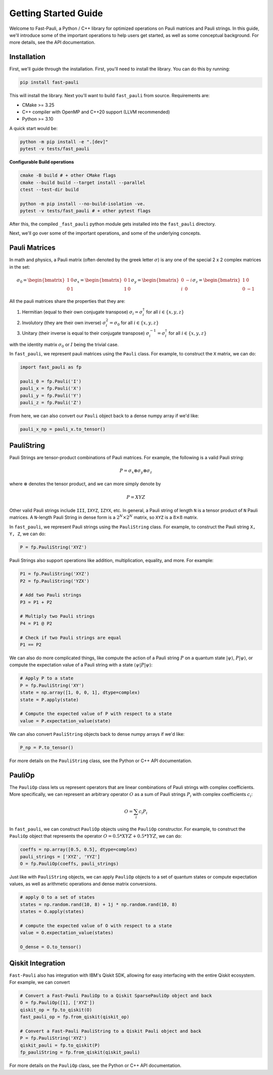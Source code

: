 
=====================
Getting Started Guide
=====================

Welcome to Fast-Pauli, a Python / C++ library for optimized operations on Pauli matrices and Pauli strings. In this guide,
we'll introduce some of the important operations to help users get started, as well as some conceptual background. For more details,
see the API documentation.


Installation
-----------------------
First, we'll guide through the installation. First, you'll need to install the library. You can do this by running:

.. code-block:: bash

    pip install fast-pauli

This will install the library. Next you'll want to build ``fast_pauli`` from source.
Requirements are:

* CMake >= 3.25
* C++ compiler with OpenMP and C++20 support (LLVM recommended)
* Python >= 3.10

A quick start would be:

.. code-block:: bash

    python -m pip install -e ".[dev]"
    pytest -v tests/fast_pauli

**Configurable Build operations**

.. code-block:: bash

    cmake -B build # + other CMake flags
    cmake --build build --target install --parallel
    ctest --test-dir build

    python -m pip install --no-build-isolation -ve.
    pytest -v tests/fast_pauli # + other pytest flags

After this, the compiled ``_fast_pauli`` python module gets installed into the ``fast_pauli`` directory.

Next, we'll go over some of the important operations, and some of the underlying concepts.

Pauli Matrices
------------------------
In math and physics, a Pauli matrix (often denoted by the greek letter :math:`\sigma`) is any one of the special 2 x 2 complex matrices in the set:

.. math::
    \sigma_0 = \begin{bmatrix} 1 & 0 \\ 0 & 1 \end{bmatrix}
    \sigma_x = \begin{bmatrix} 0 & 1 \\ 1 & 0 \end{bmatrix}
    \sigma_y = \begin{bmatrix} 0 & -i \\ i & 0 \end{bmatrix}
    \sigma_z = \begin{bmatrix} 1 & 0 \\ 0 & -1 \end{bmatrix}

All the pauli matrices share the properties that they are:

1. Hermitian (equal to their own conjugate transpose) :math:`\sigma_i = \sigma_i^\dagger` for all :math:`i \in \{x, y, z\}`
2. Involutory (they are their own inverse) :math:`\sigma_i^2 = \sigma_0` for all :math:`i \in \{x, y, z\}`
3. Unitary (their inverse is equal to their conjugate transpose) :math:`\sigma_i^{-1} = \sigma_i^\dagger` for all :math:`i \in \{x, y, z\}`

with the identity matrix :math:`\sigma_0` or :math:`I` being the trivial case.

In ``fast_pauli``, we represent pauli matrices using the ``Pauli`` class. For example, to construct the ``X`` matrix, we can do:

.. code-block:: python

    import fast_pauli as fp

    pauli_0 = fp.Pauli('I')
    pauli_x = fp.Pauli('X')
    pauli_y = fp.Pauli('Y')
    pauli_z = fp.Pauli('Z')

From here, we can also convert our ``Pauli`` object back to a dense numpy array if we'd like:

.. code-block:: python

    pauli_x_np = pauli_x.to_tensor()

PauliString
------------------------

Pauli Strings are tensor-product combinations of Pauli matrices. For example, the following is a valid Pauli string:

.. math::

    P = \sigma_x \otimes \sigma_y \otimes \sigma_z

where :math:`\otimes` denotes the tensor product, and we can more simply denote by

.. math::

    P = XYZ

Other valid Pauli strings include ``III``, ``IXYZ``, ``IZYX``, etc. In general, a Pauli string of length ``N`` is a tensor product of ``N``
Pauli matrices. A ``N``-length Pauli String in dense form is a :math:`2^N \times 2^N` matrix, so ``XYZ`` is a :math:`8 \times 8` matrix.

In ``fast_pauli``, we represent Pauli strings using the ``PauliString`` class. For example, to construct the Pauli string ``X, Y, Z``, we can do:

.. code-block:: python

    P = fp.PauliString('XYZ')

Pauli Strings also support operations like addition, multiplication, equality, and more. For example:

.. code-block:: python

    P1 = fp.PauliString('XYZ')
    P2 = fp.PauliString('YZX')

    # Add two Pauli strings
    P3 = P1 + P2

    # Multiply two Pauli strings
    P4 = P1 @ P2

    # Check if two Pauli strings are equal
    P1 == P2


We can also do more complicated things, like compute the action of a Pauli string :math:`P` on a quantum state :math:`| \psi \rangle`, :math:`P| \psi \rangle`, or
compute the expectation value of a Pauli string with a state :math:`\langle \psi | P | \psi \rangle`:

.. code-block:: python

    # Apply P to a state
    P = fp.PauliString('XY')
    state = np.array([1, 0, 0, 1], dtype=complex)
    state = P.apply(state)

    # Compute the expected value of P with respect to a state
    value = P.expectation_value(state)

We can also convert ``PauliString`` objects back to dense numpy arrays if we'd like:

.. code-block:: python

    P_np = P.to_tensor()

For more details on the ``PauliString`` class, see the Python or C++ API documentation.

PauliOp
------------------------

The ``PauliOp`` class lets us represent operators that are linear combinations of Pauli strings with complex coefficients. More specifically,
we can represent an arbitrary operator :math:`O` as a sum of Pauli strings :math:`P_i` with complex coefficients :math:`c_i`:

.. math::

    O = \sum_i c_i P_i

In ``fast_pauli``, we can construct ``PauliOp`` objects using the ``PauliOp`` constructor. For example, to construct the ``PauliOp`` object
that represents the operator :math:`O = 0.5 * XYZ + 0.5 * YYZ`, we can do:

.. code-block:: python

    coeffs = np.array([0.5, 0.5], dtype=complex)
    pauli_strings = ['XYZ', 'YYZ']
    O = fp.PauliOp(coeffs, pauli_strings)

Just like with ``PauliString`` objects, we can apply ``PauliOp`` objects to a set of quantum states or compute expectation values, as well as arithmetic
operations and dense matrix conversions.

.. code-block:: python

    # apply O to a set of states
    states = np.random.rand(10, 8) + 1j * np.random.rand(10, 8)
    states = O.apply(states)

    # compute the expected value of O with respect to a state
    value = O.expectation_value(states)

    O_dense = O.to_tensor()

Qiskit Integration
------------------------
``Fast-Pauli`` also has integration with IBM's Qiskit SDK, allowing for easy interfacing with the entire Qiskit ecosystem. For example, we can convert

.. code-block:: python

    # Convert a Fast-Pauli PauliOp to a Qiskit SparsePauliOp object and back
    O = fp.PauliOp([1], ['XYZ'])
    qiskit_op = fp.to_qiskit(O)
    fast_pauli_op = fp.from_qiskit(qiskit_op)

    # Convert a Fast-Pauli PauliString to a Qiskit Pauli object and back
    P = fp.PauliString('XYZ')
    qiskit_pauli = fp.to_qiskit(P)
    fp_pauliString = fp.from_qiskit(qiskit_pauli)

For more details on the ``PauliOp`` class, see the Python or C++ API documentation.

